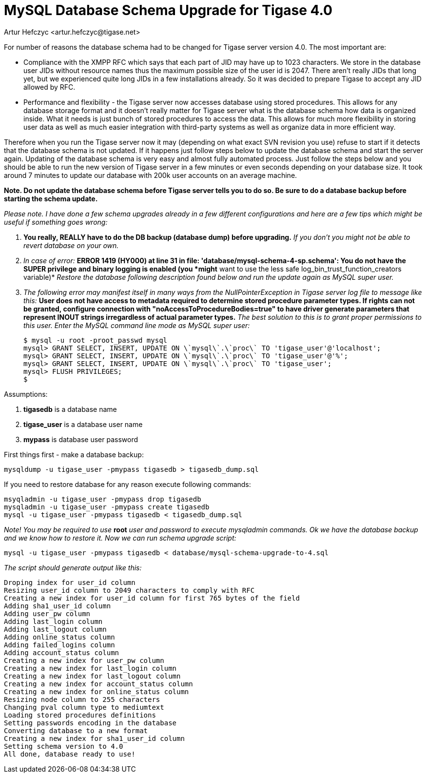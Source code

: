 [[tigase40schemaupgrade]]
= MySQL Database Schema Upgrade for Tigase 4.0
:author: Artur Hefczyc <artur.hefczyc@tigase.net>
:version: v2.0, June 2014: Reformatted for AsciiDoc.
:date: 2010-01-06 20:18
:revision: v2.1

:toc:
:numbered:
:website: http://tigase.net

For number of reasons the database schema had to be changed for Tigase server version 4.0. The most important are:

- Compliance with the XMPP RFC which says that each part of JID may have up to 1023 characters. We store in the database user JIDs without resource names thus the maximum possible size of the user id is 2047. There aren't really JIDs that long yet, but we experienced quite long JIDs in a few installations already. So it was decided to prepare Tigase to accept any JID allowed by RFC.

- Performance and flexibility -  the Tigase server now accesses database using stored procedures. This allows for any database storage format and it doesn't really matter for Tigase server what is the database schema how data is organized inside. What it needs is just bunch of stored procedures to access the data. This allows for much more flexibility in storing user data as well as much easier integration with third-party systems as well as organize data in more efficient way.

Therefore when you run the Tigase server now it may (depending on what exact SVN revision you use) refuse to start if it detects that the database schema is not updated. If it happens just follow steps below to update the database schema and start the server again.  Updating of the database schema is very easy and almost fully automated process. Just follow the steps below and you should be able to run the new version of Tigase server in a few minutes or even seconds depending on your database size. It took around 7 minutes to update our database with 200k user accounts on an average machine.

*Note. Do not update the database schema before Tigase server tells you to do so. Be sure to do a database backup before starting the schema update.*

_Please note. I have done a few schema upgrades already in a few different configurations and here are a few tips which might be useful if something goes wrong:_

. *You really, REALLY have to do the DB backup (database dump) before upgrading.* _If you don't you might not be able to revert database on your own._
. _In case of error:_ *ERROR 1419 (HY000) at line 31 in file: 'database/mysql-schema-4-sp.schema': You do not have the SUPER privilege and binary logging is enabled (you *might* want to use the less safe log_bin_trust_function_creators variable)* _Restore the database following description found below and run the update again as MySQL super user._
. _The following error may manifest itself in many ways from the NullPointerException in Tigase server log file to message like this:_ *User does not have access to metadata required to determine stored procedure parameter types. If rights can not be granted, configure connection with "noAccessToProcedureBodies=true" to have driver generate parameters that represent INOUT strings irregardless of actual parameter types.* _The best solution to this is to grant proper permissions to this user. Enter the MySQL command line mode as MySQL super user:_
+
[source,sql]
-----
$ mysql -u root -proot_passwd mysql
mysql> GRANT SELECT, INSERT, UPDATE ON \`mysql\`.\`proc\` TO 'tigase_user'@'localhost';
mysql> GRANT SELECT, INSERT, UPDATE ON \`mysql\`.\`proc\` TO 'tigase_user'@'%';
mysql> GRANT SELECT, INSERT, UPDATE ON \`mysql\`.\`proc\` TO 'tigase_user';
mysql> FLUSH PRIVILEGES;
$
-----

Assumptions:

. *tigasedb* is a database name
. *tigase_user* is a database user name
. *mypass* is database user password

First things first - make a database backup:

[source,sh]
-----
mysqldump -u tigase_user -pmypass tigasedb > tigasedb_dump.sql
-----

If you need to restore database for any reason execute following commands:

[source,sh]
-----
msyqladmin -u tigase_user -pmypass drop tigasedb
mysqladmin -u tigase_user -pmypass create tigasedb
mysql -u tigase_user -pmypass tigasedb < tigasedb_dump.sql
-----

_Note! You may be required to use_ *root* _user and password to execute mysqladmin commands.  Ok we have the database backup and we know how to restore it. Now we can run schema upgrade script:_

[source,sh]
-----
mysql -u tigase_user -pmypass tigasedb < database/mysql-schema-upgrade-to-4.sql
-----

_The script should generate output like this:_

[source,sh]
-----
Droping index for user_id column
Resizing user_id column to 2049 characters to comply with RFC
Creating a new index for user_id column for first 765 bytes of the field
Adding sha1_user_id column
Adding user_pw column
Adding last_login column
Adding last_logout column
Adding online_status column
Adding failed_logins column
Adding account_status column
Creating a new index for user_pw column
Creating a new index for last_login column
Creating a new index for last_logout column
Creating a new index for account_status column
Creating a new index for online_status column
Resizing node column to 255 characters
Changing pval column type to mediumtext
Loading stored procedures definitions
Setting passwords encoding in the database
Converting database to a new format
Creating a new index for sha1_user_id column
Setting schema version to 4.0
All done, database ready to use!
-----

